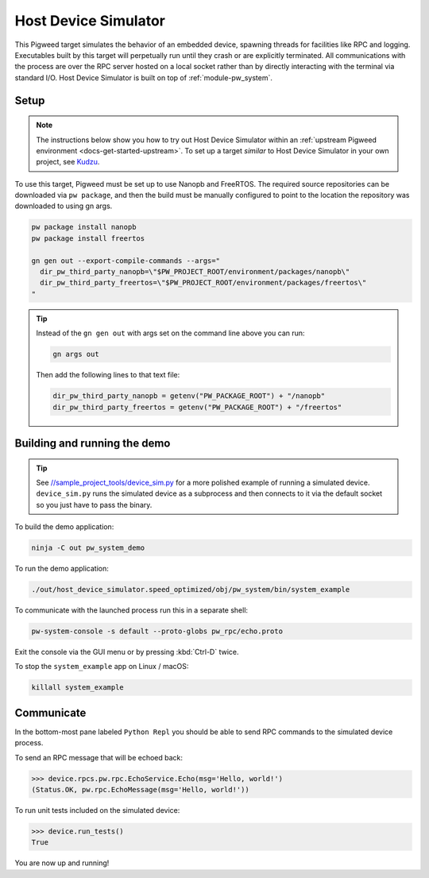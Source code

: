 .. _target-host-device-simulator:

=====================
Host Device Simulator
=====================
This Pigweed target simulates the behavior of an embedded device, spawning
threads for facilities like RPC and logging. Executables built by this target
will perpetually run until they crash or are explicitly terminated. All
communications with the process are over the RPC server hosted on a local
socket rather than by directly interacting with the terminal via standard I/O.
Host Device Simulator is built on top of :ref:`module-pw_system`.

-----
Setup
-----
.. _Kudzu: https://pigweed.googlesource.com/pigweed/kudzu/+/refs/heads/main/targets/host/BUILD.gn

.. note::

   The instructions below show you how to try out Host Device Simulator within
   an :ref:`upstream Pigweed environment <docs-get-started-upstream>`. To set
   up a target *similar* to Host Device Simulator in your own project, see
   `Kudzu`_.

To use this target, Pigweed must be set up to use Nanopb and FreeRTOS. The
required source repositories can be downloaded via ``pw package``, and then the
build must be manually configured to point to the location the repository was
downloaded to using gn args.

.. code-block:: console

   pw package install nanopb
   pw package install freertos

   gn gen out --export-compile-commands --args="
     dir_pw_third_party_nanopb=\"$PW_PROJECT_ROOT/environment/packages/nanopb\"
     dir_pw_third_party_freertos=\"$PW_PROJECT_ROOT/environment/packages/freertos\"
   "

.. tip::

   Instead of the ``gn gen out`` with args set on the command line above you can
   run:

   .. code-block:: console

      gn args out

   Then add the following lines to that text file:

   .. code-block::

      dir_pw_third_party_nanopb = getenv("PW_PACKAGE_ROOT") + "/nanopb"
      dir_pw_third_party_freertos = getenv("PW_PACKAGE_ROOT") + "/freertos"

-----------------------------
Building and running the demo
-----------------------------
.. _//sample_project_tools/device_sim.py: https://pigweed.googlesource.com/pigweed/sample_project/+/refs/heads/main/tools/sample_project_tools/device_sim.py

.. tip::

   See `//sample_project_tools/device_sim.py`_ for a more polished example
   of running a simulated device. ``device_sim.py`` runs the simulated device
   as a subprocess and then connects to it via the default socket so you just
   have to pass the binary.

To build the demo application:

.. code-block:: console

   ninja -C out pw_system_demo

To run the demo application:

.. code-block:: console

   ./out/host_device_simulator.speed_optimized/obj/pw_system/bin/system_example

To communicate with the launched process run this in a separate shell:

.. code-block:: console

   pw-system-console -s default --proto-globs pw_rpc/echo.proto

Exit the console via the GUI menu or by pressing :kbd:`Ctrl-D` twice.

To stop the ``system_example`` app on Linux / macOS:

.. code-block:: console

   killall system_example

-----------
Communicate
-----------
In the bottom-most pane labeled ``Python Repl`` you should be able to send RPC
commands to the simulated device process.

To send an RPC message that will be echoed back:

.. code-block:: pycon

   >>> device.rpcs.pw.rpc.EchoService.Echo(msg='Hello, world!')
   (Status.OK, pw.rpc.EchoMessage(msg='Hello, world!'))

To run unit tests included on the simulated device:

.. code-block:: pycon

   >>> device.run_tests()
   True

You are now up and running!

.. seealso::

   The :ref:`module-pw_console`
   :bdg-ref-primary-line:`module-pw_console-user_guide` for more info on using
   the the pw_console UI.
